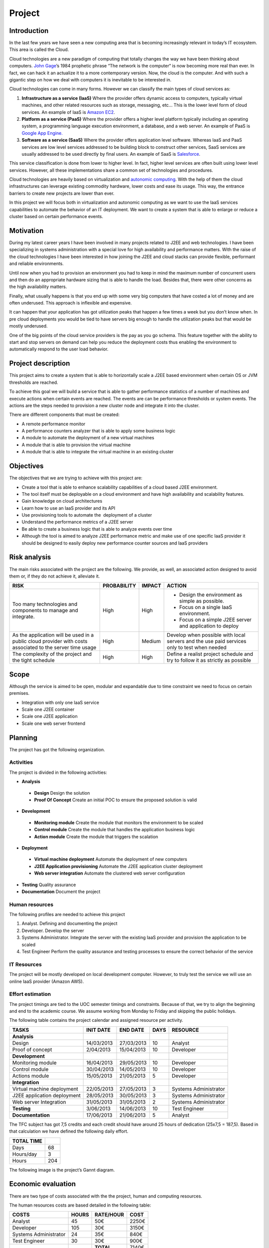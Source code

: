 Project
=======

Introduction
------------------

In the last few years we have seen a new computing area that is becoming
increasingly relevant in today’s IT ecosystem. This area is called the
Cloud.

Cloud technologies are a new paradigm of computing that totally changes
the way we have been thinking about computers. `John
Gage <http://en.wikipedia.org/wiki/John_Gage>`_\ ’s 1984 prophetic
phrase “The network is the computer“ is now becoming more real than
ever. In fact, we can hack it an actualize it to a more contemporary
version. Now, the cloud is the computer. And with such a gigantic step
on how we deal with computers it is inevitable to be interested in.

Cloud technologies can come in many forms. However we can classify the
main types of cloud services as:

#. **Infrastructure as a service (IaaS)** Where the provider offers dynamic
   access to computers, typically virtual machines, and other related
   resources such as storage, messaging, etc... This is the lower level
   form of cloud services. An example of IaaS is `Amazon
   EC2 <http://aws.amazon.com/ec2/>`_.
#. **Platform as a service (PaaS)** Where the provider offers a higher level
   platform typically including an operating system, a programming
   language execution environment, a database, and a web server. An
   example of PaaS is `Google App
   Engine. <https://developers.google.com/appengine/>`_
#. **Software as a service (SaaS)** Where the provider offers application
   level software. Whereas IaaS and PaaS services are low level services
   addressed to be building block to construct other services, SaaS
   services are usually addressed to be used directly by final users. An
   example of SaaS is `Salesforce <http://www.salesforce.com>`_.

This service classification is done from lower to higher level. In fact,
higher level services are often built using lower level services.
However, all these implementations share a common set of technologies
and procedures.

Cloud technologies are heavily based on virtualization and `autonomic
computing <http://en.wikipedia.org/wiki/Autonomic_computing>`_. With the
help of them the cloud infrastructures can leverage existing commodity
hardware, lower costs and ease its usage. This way, the entrance
barriers to create new projects are lower than ever.

In this project we will focus both in virtualization and autonomic
computing as we want to use the IaaS services capabilities to automate
the behavior of an IT deployment. We want to create a system that is
able to enlarge or reduce a cluster based on certain performance events.

Motivation
------------------

During my latest career years I have been involved in many projects
related to J2EE and web technologies. I have been specializing in
systems administration with a special love for high availability and
performance matters. With the raise of the cloud technologies I have
been interested in how joining the J2EE and cloud stacks can provide
flexible, performant and reliable environments.

Until now when you had to provision an environment you had to keep in
mind the maximum number of concurrent users and then do an appropriate
hardware sizing that is able to handle the load. Besides that, there
were other concerns as the high availability matters.

Finally, what usually happens is that you end up with some very big
computers that have costed a lot of money and are often underused. This
approach is inflexible and expensive.

It can happen that your application has got utilization peaks that
happen a few times a week but you don’t know when. In pre cloud
deployments you would be tied to have servers big enough to handle the
utilization peaks but that would be mostly underused.

One of the big points of the cloud service providers is the pay as you
go schema. This feature together with the ability to start and stop
servers on demand can help you reduce the deployment costs thus enabling
the environment to automatically respond to the user load behavior.

Project description
-----------------------

This project aims to create a system that is able to horizontally scale
a J2EE based environment when certain OS or JVM thresholds are reached.

To achieve this goal we will build a service that is able to gather
performance statistics of a number of machines and execute actions when
certain events are reached. The events are can be performance thresholds
or system events. The actions are the steps needed to provision a new
cluster node and integrate it into the cluster.

There are different components that must be created:

- A remote performance monitor
- A performance counters analyzer that is able to apply some business logic
- A module to automate the deployment of a new virtual machines
- A module that is able to provision the virtual machine
- A module that is able to integrate the virtual machine in an existing cluster

Objectives
------------------

The objectives that we are trying to achieve with this project are:

- Create a tool that is able to enhance scalability capabilities of a cloud
  based J2EE environment.
- The tool itself must be deployable on a cloud environment and have high
  availability and scalability features.
- Gain knowledge on cloud architectures
- Learn how to use an IaaS provider and its API
- Use provisioning tools to automate the  deployment of a cluster
- Understand the performance metrics of a J2EE server
- Be able to create a business logic that is able to analyze events over time
- Although the tool is aimed to analyze J2EE performance metric and make use 
  of one specific IaaS provider it should be designed to easily deploy
  new performance counter sources and IaaS providers


Risk analysis
------------------

The main risks associated with the project are the following. We
provide, as well, an associated action designed to avoid them or, if
they do not achieve it, alleviate it.

+--------------------------------------+-------------+--------+-----------------------------------------------------------+
| RISK                                 | PROBABILITY | IMPACT | ACTION                                                    |
+======================================+=============+========+===========================================================+
| Too many technologies and components | High        | High   | - Design the environment as simple as possible.           |
| to manage and integrate.             |             |        | - Focus on a single IaaS environment.                     |
|                                      |             |        | - Focus on a simple J2EE server and application to deploy |
+--------------------------------------+-------------+--------+-----------------------------------------------------------+
| As the application will be used in a | High        | Medium | Develop when possible with local servers and the use paid |
| public cloud provider with costs     |             |        | services only to test when needed                         |
| associated to the server time usage  |             |        |                                                           |
+--------------------------------------+-------------+--------+-----------------------------------------------------------+
|The complexity of the project and the | High        | High   | Define a realist project schedule and try to follow it as |
|tight schedule                        |             |        | strictly as possible                                      |
+--------------------------------------+-------------+--------+-----------------------------------------------------------+

Scope
------------------

Although the service is aimed to be open, modular and expandable due to
time constraint we need to focus on certain premises.

- Integration with only one IaaS service
- Scale one J2EE container
- Scale one J2EE application 
- Scale one web server frontend

Planning
------------------

The project has got the following organization.

Activities
~~~~~~~~~~~~~

The project is divided in the following activities:

- **Analysis**

 - **Design** Design the solution
 - **Proof Of Concept** Create an initial POC to ensure the proposed solution is valid

- **Development**

 - **Monitoring module** Create the module that monitors the environment to be scaled
 - **Control module** Create the module that handles the application business logic
 - **Action module** Create the module that triggers the scalation

- **Deployment**

 - **Virtual machine deployment** Automate the deployment of new computers
 - **J2EE Application provisioning** Automate the J2EE application cluster deployment
 - **Web server integration** Automate the clustered web server configuration

- **Testing** Quality assurance
- **Documentation** Document the project

Human resources
~~~~~~~~~~~~~~~~~~~~~~~~~~

The following profiles are needed to achieve this project

#. Analyst. Defining and documenting the project
#. Developer. Develop the server
#. Systems Administrator. Integrate the server with the existing IaaS
   provider and provision the application to be scaled
#. Test Engineer Perform the quality assurance and testing processes to
   ensure the correct behavior of the service

IT Resources
~~~~~~~~~~~~~~~~~~~~~~~~~~

The project will be mostly developed on local development computer.
However, to truly test the service we will use an online IaaS provider
(Amazon AWS).

Effort estimation
~~~~~~~~~~~~~~~~~~~~~~~~~~~~~~~~~~~~~~~

The project timings are tied to the UOC semester timings and
constraints. Because of that, we try to align the beginning and end to
the academic course. We assume working from Monday to Friday and
skipping the public holidays.

The following table contains the project calendar and assigned resource
per activity.

+-------------------------------+-------------+---------------+------+--------------------------+
| TASKS                         | INIT DATE   | END DATE      | DAYS | RESOURCE                 |
+===============================+=============+===============+======+==========================+
| **Analysis**                  |             |               |      |                          |
+-------------------------------+-------------+---------------+------+--------------------------+
| Design                        | 14/03/2013  | 27/03/2013    | 10   | Analyst                  |
+-------------------------------+-------------+---------------+------+--------------------------+
| Proof of concept              | 2/04/2013   | 15/04/2013    | 10   | Developer                |
+-------------------------------+-------------+---------------+------+--------------------------+
| **Development**               |             |               |      |                          |
+-------------------------------+-------------+---------------+------+--------------------------+
| Monitoring module             | 16/04/2013  | 29/05/2013    | 10   | Developer                |
+-------------------------------+-------------+---------------+------+--------------------------+
| Control module                | 30/04/2013  | 14/05/2013    | 10   | Developer                |
+-------------------------------+-------------+---------------+------+--------------------------+
| Actions module                | 15/05/2013  | 21/05/2013    | 5    | Developer                |
+-------------------------------+-------------+---------------+------+--------------------------+
| **Integration**               |             |               |      |                          |
+-------------------------------+-------------+---------------+------+--------------------------+
| Virtual machine deployment    | 22/05/2013  | 27/05/2013    | 3    | Systems Administrator    |
+-------------------------------+-------------+---------------+------+--------------------------+
| J2EE application deployment   | 28/05/2013  | 30/05/2013    | 3    | Systems Administrator    |
+-------------------------------+-------------+---------------+------+--------------------------+
| Web server Integration        | 31/05/2013  | 31/05/2013    | 2    | Systems Administrator    |
+-------------------------------+-------------+---------------+------+--------------------------+
| **Testing**                   | 3/06/2013   | 14/06/2013    | 10   | Test Engineer            |
+-------------------------------+-------------+---------------+------+--------------------------+
| **Documentation**             | 17/06/2013  | 21/06/2013    | 5    | Analyst                  |
+-------------------------------+-------------+---------------+------+--------------------------+

The TFC subject has got 7,5 credits and each credit should have around
25 hours of dedication (25x7,5 = 187,5). Based in that calculation we
have defined the following daily effort.

+------------+-----+
| TOTAL TIME |     | 
+============+=====+
| Days       | 68  |
+------------+-----+
| Hours/day  | 3   |
+------------+-----+
| Hours      | 204 |
+------------+-----+

The following image is the project’s Gannt diagram.


.. figure:: images/gantt.png
   :align: center
   :alt: 

Economic evaluation
------------------------ 

There are two type of costs associated with the the project, human and
computing resources.

The human resources costs are based detailed in the following table:

+-----------------------+---------+-----------+-------+
| COSTS                 | HOURS   | RATE/HOUR | COST  |
+=======================+=========+===========+=======+
| Analyst               | 45      | 50€       | 2250€ |
+-----------------------+---------+-----------+-------+
| Developer             | 105     | 30€       | 3150€ |
+-----------------------+---------+-----------+-------+
| Systems Administrator | 24      | 35€       | 840€  |
+-----------------------+---------+-----------+-------+
| Test Engineer         | 30      | 30€       | 900€  |
+-----------------------+---------+-----------+-------+
|                       |         | **TOTAL** | 7140€ |
+-----------------------+---------+-----------+-------+

The initial computing resources are already in place as we own the
development computer.

To test the service on a cloud environment we need to contract the
services of an IaaS provider. However, we will use the Amazon AWS Free
Usage Tier so it should be free while developing the project.